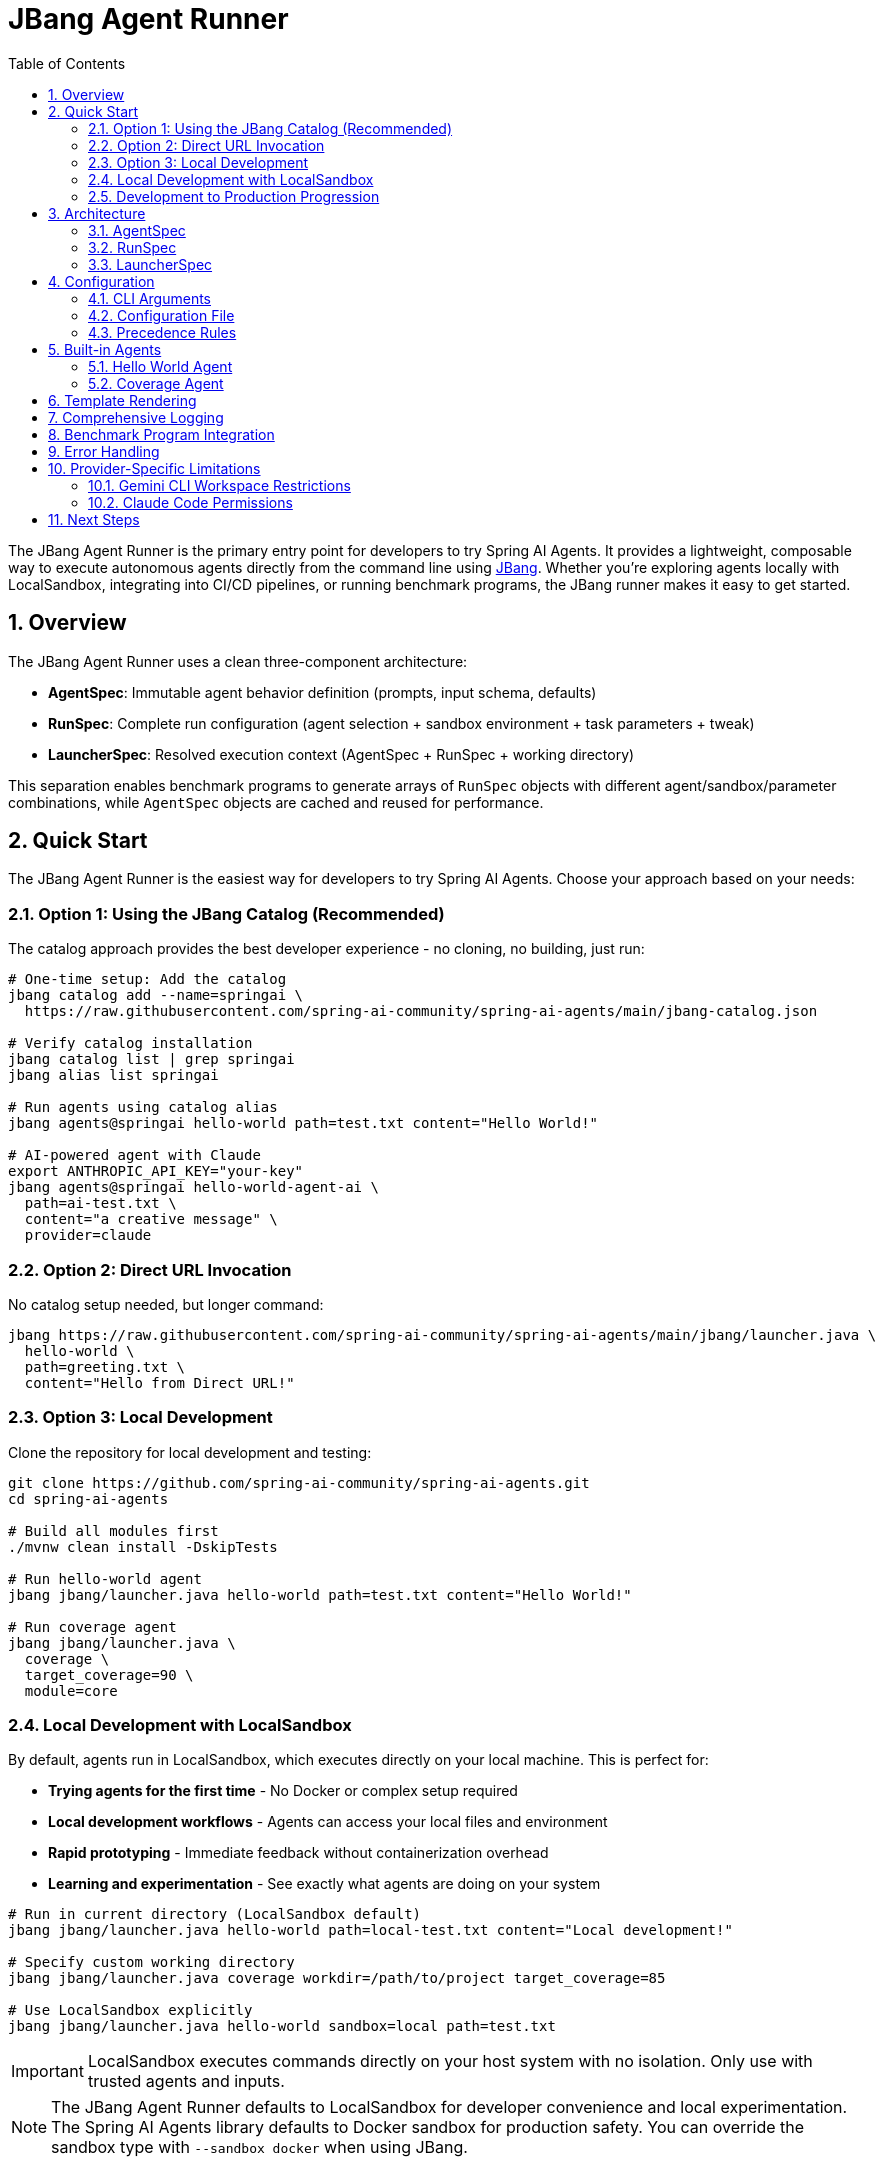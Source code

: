 = JBang Agent Runner
:page-title: JBang Agent Runner
:toc: left
:tabsize: 2
:sectnums:

The JBang Agent Runner is the primary entry point for developers to try Spring AI Agents. It provides a lightweight, composable way to execute autonomous agents directly from the command line using https://jbang.dev[JBang]. Whether you're exploring agents locally with LocalSandbox, integrating into CI/CD pipelines, or running benchmark programs, the JBang runner makes it easy to get started.

== Overview

The JBang Agent Runner uses a clean three-component architecture:

* **AgentSpec**: Immutable agent behavior definition (prompts, input schema, defaults)
* **RunSpec**: Complete run configuration (agent selection + sandbox environment + task parameters + tweak)
* **LauncherSpec**: Resolved execution context (AgentSpec + RunSpec + working directory)

This separation enables benchmark programs to generate arrays of `RunSpec` objects with different agent/sandbox/parameter combinations, while `AgentSpec` objects are cached and reused for performance.

== Quick Start

The JBang Agent Runner is the easiest way for developers to try Spring AI Agents. Choose your approach based on your needs:

=== Option 1: Using the JBang Catalog (Recommended)

The catalog approach provides the best developer experience - no cloning, no building, just run:

[source,bash]
----
# One-time setup: Add the catalog
jbang catalog add --name=springai \
  https://raw.githubusercontent.com/spring-ai-community/spring-ai-agents/main/jbang-catalog.json

# Verify catalog installation
jbang catalog list | grep springai
jbang alias list springai

# Run agents using catalog alias
jbang agents@springai hello-world path=test.txt content="Hello World!"

# AI-powered agent with Claude
export ANTHROPIC_API_KEY="your-key"
jbang agents@springai hello-world-agent-ai \
  path=ai-test.txt \
  content="a creative message" \
  provider=claude
----

=== Option 2: Direct URL Invocation

No catalog setup needed, but longer command:

[source,bash]
----
jbang https://raw.githubusercontent.com/spring-ai-community/spring-ai-agents/main/jbang/launcher.java \
  hello-world \
  path=greeting.txt \
  content="Hello from Direct URL!"
----

=== Option 3: Local Development

Clone the repository for local development and testing:

[source,bash]
----
git clone https://github.com/spring-ai-community/spring-ai-agents.git
cd spring-ai-agents

# Build all modules first
./mvnw clean install -DskipTests

# Run hello-world agent
jbang jbang/launcher.java hello-world path=test.txt content="Hello World!"

# Run coverage agent
jbang jbang/launcher.java \
  coverage \
  target_coverage=90 \
  module=core
----

=== Local Development with LocalSandbox

By default, agents run in LocalSandbox, which executes directly on your local machine. This is perfect for:

* **Trying agents for the first time** - No Docker or complex setup required
* **Local development workflows** - Agents can access your local files and environment
* **Rapid prototyping** - Immediate feedback without containerization overhead
* **Learning and experimentation** - See exactly what agents are doing on your system

[source,bash]
----
# Run in current directory (LocalSandbox default)
jbang jbang/launcher.java hello-world path=local-test.txt content="Local development!"

# Specify custom working directory
jbang jbang/launcher.java coverage workdir=/path/to/project target_coverage=85

# Use LocalSandbox explicitly
jbang jbang/launcher.java hello-world sandbox=local path=test.txt
----

IMPORTANT: LocalSandbox executes commands directly on your host system with no isolation. Only use with trusted agents and inputs.

NOTE: The JBang Agent Runner defaults to LocalSandbox for developer convenience and local experimentation. The Spring AI Agents library defaults to Docker sandbox for production safety. You can override the sandbox type with `--sandbox docker` when using JBang.

=== Development to Production Progression

The JBang Agent Runner is designed for the typical developer workflow:

1. **Local Experimentation** (JBang + LocalSandbox)
   ```bash
   # Try agents locally with immediate feedback
   jbang jbang/launcher.java coverage target_coverage=80
   ```

2. **Enhanced Local Testing** (JBang + Docker)
   ```bash
   # Test with isolation before production
   jbang jbang/launcher.java coverage sandbox=docker target_coverage=80
   ```

3. **Production Integration** (Spring AI Agents library + Docker)
   ```java
   // Use in Spring Boot applications with Docker sandbox by default
   AgentClient.builder()
       .defaultOptions(ClaudeCodeAgentOptions.builder().build())
       .build()
       .prompt("Increase test coverage to 80%")
       .call();
   ```

== Architecture

=== AgentSpec

Defines the agent's behavior and is loaded from YAML files in `/agents/<id>.yaml`:

[source,yaml]
----
id: coverage
version: 0.1
inputs:
  target_coverage:
    type: integer
    default: 80
  module:
    type: string
    default: "."
  focus:
    type: string
    default: "unit"
----

=== RunSpec

Contains the complete run configuration:

[source,java]
----
public record RunSpec(
    String agent,                    // Which agent to run
    Map<String, Object> inputs,      // Runtime input values
    String workingDirectory,         // Sandbox working directory
    Map<String, Object> env          // Environment settings
)
----

=== LauncherSpec

The resolved execution context passed to the agent:

[source,java]
----
public record LauncherSpec(
    AgentSpec agentSpec,            // Resolved agent definition
    Map<String, Object> inputs,     // Merged inputs (defaults + runtime)
    Path cwd,                       // Working directory
    Map<String, Object> env         // Environment variables
)
----

== Configuration

=== CLI Arguments

[source,bash]
----
jbang jbang/launcher.java <agentId> key=value [key2=value2 ...]

Format:
  <agentId>          Agent to run (hello-world, coverage)
  sandbox=<type>     Sandbox type (local, docker) [default: local]
  workdir=<path>     Working directory for sandbox
  <key>=<value>      Agent input parameters
----

=== Configuration File

Create a `run.yaml` file in your working directory:

[source,yaml]
----
agent: coverage
inputs:
  target_coverage: 85
  module: "core"
  focus: "integration tests"
workingDirectory: "/tmp/test-workspace"
env:
  sandbox: "local"
----

=== Precedence Rules

Configuration merging follows this precedence (most specific wins):

1. **AgentSpec defaults** (from YAML)
2. **run.yaml** configuration
3. **CLI flags** (highest priority)

== Built-in Agents

=== Hello World Agent

Creates files with specified content.

[source,bash]
----
jbang jbang/launcher.java \
  hello-world \
  path=greeting.txt \
  content="Hello from JBang!"
----

**Inputs:**
* `path` (string, required): File path to create
* `content` (string, default: "HelloWorld"): File content

=== Coverage Agent

Generates prompts for test coverage improvement.

[source,bash]
----
jbang jbang/launcher.java \
  coverage \
  target_coverage=90 \
  module=core \
  focus="unit tests"
----

**Inputs:**
* `target_coverage` (integer, default: 80): Target coverage percentage
* `module` (string, default: "."): Module to focus on
* `focus` (string, default: "unit"): Type of tests to focus on

== Template Rendering

Agents are implemented as black boxes that take typed inputs and produce outputs. They encapsulate their internal logic and prompts as implementation details.

Variables are resolved from agent inputs (merged with defaults).

== Comprehensive Logging

The runner includes detailed info-level logging for debugging:

[source,bash]
----
# Enable logging to see execution details
jbang jbang/launcher.java coverage target_coverage=90 module=core
----

Log output shows:
* Configuration loading and merging
* AgentSpec resolution
* Input validation
* Template rendering
* Agent execution progress

== Benchmark Program Integration

The architecture is optimized for benchmark programs:

[source,java]
----
// Generate multiple run configurations
List<RunSpec> runs = List.of(
    new RunSpec("coverage", Map.of("target_coverage", 80), "/tmp/test1", Map.of()),
    new RunSpec("coverage", Map.of("target_coverage", 90), "/tmp/test2", Map.of()),
    new RunSpec("hello-world", Map.of("path", "test.txt", "content", "Hello"), "/tmp/test3", Map.of())
);

// Execute all runs (AgentSpecs are cached and reused)
for (RunSpec runSpec : runs) {
    LauncherSpec launcher = LocalConfigLoader.resolve(runSpec);
    Result result = AgentRunner.execute(launcher);
    System.out.println("Result: " + result.message());
}
----

== Error Handling

The runner provides structured error codes:

* `0`: Success
* `1`: Execution failure (agent failed)
* `2`: Usage error (missing inputs, unknown agent)

Scripts and CI systems can differentiate between user errors and agent failures.

== Provider-Specific Limitations

Different agent providers have specific constraints you should be aware of:

=== Gemini CLI Workspace Restrictions

The Gemini CLI enforces workspace boundaries for security. It can only create or modify files within your current project directory.

**What works:**
[source,bash]
----
# Relative paths within workspace
jbang agents@springai hello-world-agent-ai \
  path=myfile.txt \
  content="content" \
  provider=gemini

# Subdirectories within workspace
jbang agents@springai hello-world-agent-ai \
  path=output/data.txt \
  content="data" \
  provider=gemini
----

**What doesn't work:**
[source,bash]
----
# Absolute paths outside workspace
jbang agents@springai hello-world-agent-ai \
  path=/tmp/myfile.txt \
  content="content" \
  provider=gemini
# Error: Path must be within workspace directory
----

IMPORTANT: When using Gemini CLI, always use relative paths that stay within your project directory.

=== Claude Code Permissions

Claude Code has a flexible permissions model controlled by the `yolo` option:

* `yolo=true` (default for JBang): Agent can make changes automatically
* `yolo=false`: Agent will prompt for confirmation before changes

== Next Steps

* Wire coverage agent to real `AgentModel` from `spring-ai-agent-model`
* Add Docker sandbox support for improved isolation
* Extend with additional agent types (pr-review, dependency-upgrade)
* Add multi-agent collaborative workflows

The JBang Agent Runner provides a foundation for embedding autonomous agents throughout the development workflow.